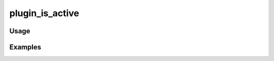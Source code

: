 ################
plugin_is_active
################

.. php:function:: plugin_is_active(string $name, string $version, string $compOperator = >=)

    Determine whether a plugin is installed and active.
    
    May be used by theme/plugin writers to customize behavior based on the existence of certain plugins. Some examples
    of how to use this function:
    
    Check if ExhibitBuilder is installed and activated.
    <code>if (plugin_is_active('ExhibitBuilder')):</code>
    
    Check if installed version of ExhibitBuilder is at least version 1.0 or higher.
    <code>if (plugin_is_active('ExhibitBuilder', '1.0')):</code>
    
    Check if installed version of ExhibitBuilder is anything less than 2.0.
    <code>if (plugin_is_active('ExhibitBuilder', '2.0', '<')):</code>
    
    :param string $name: Directory name of the plugin.
    :param string $version: Version of the plugin to check.
    :param string $compOperator: Comparison operator to use when checking the installed version of ExhibitBuilder.
    :returns: boolean

*****
Usage
*****



********
Examples
********



